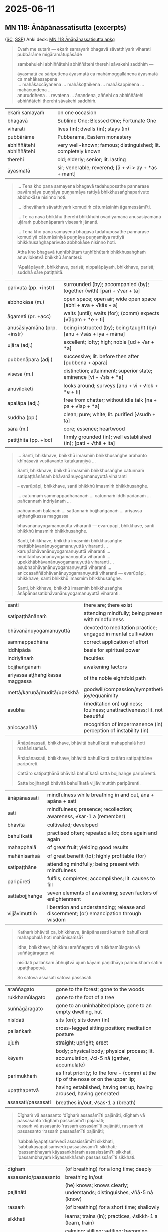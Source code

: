 #+author: mahabodhi
#+youtube_id:

* 2025-06-11
** MN 118: Ānāpānassatisutta (excerpts)

([[https://suttacentral.net/mn118/pli/ms][SC]], [[http://localhost:4848/suttas/mn118/pli/ms?window_type=Sutta+Study][SSP]]) Anki deck: [[https://drive.google.com/file/d/1m54FNTw_zZqbLGOt1ZBgwDpOVQWllKex/view?usp=drive_link][MN 118 Ānāpānassatisutta.apkg]]

#+begin_quote
Evaṁ me sutaṁ — ekaṁ samayaṁ bhagavā sāvatthiyaṁ viharati pubbārāme migāramātupāsāde

sambahulehi abhiññātehi abhiññātehi therehi sāvakehi saddhiṁ —

āyasmatā ca sāriputtena āyasmatā ca mahāmoggallānena āyasmatā ca mahākassapena \\
... mahākaccāyanena ... mahākoṭṭhikena ... mahākappinena ... mahācundena ... \\
anuruddhena ... revatena ... ānandena, aññehi ca abhiññātehi abhiññātehi therehi sāvakehi saddhiṁ.
#+end_quote

| ekaṁ samayaṁ           | on one occasion                                               |
| bhagavā                 | Sublime One; Blessed One; Fortunate One                       |
| viharati                | lives (in); dwells (in); stays (in)                           |
| pubbārāme               | Pubbarama, Eastern monastery                                  |
| abhiññātehi abhiññātehi | very well-known; famous; distinguished; lit. completely known |
| therehi                 | old; elderly; senior; lit. lasting                            |
| āyasmatā                | sir; venerable; reverend; [ā + √i > ay + *as + mant]          |

#+begin_quote
... Tena kho pana samayena bhagavā tadahuposathe pannarase pavāraṇāya puṇṇāya
puṇṇamāya rattiyā bhikkhusaṅghaparivuto abbhokāse nisinno hoti.

... Idhevāhaṁ sāvatthiyaṁ komudiṁ cātumāsiniṁ āgamessāmī'ti.

... Te ca navā bhikkhū therehi bhikkhūhi ovadiyamānā anusāsiyamānā uḷāraṁ pubbenāparaṁ visesaṁ jānanti.

... Tena kho pana samayena bhagavā tadahuposathe pannarase komudiyā cātumāsiniyā puṇṇāya puṇṇamāya rattiyā bhikkhusaṅghaparivuto abbhokāse nisinno hoti.

Atha kho bhagavā tuṇhībhūtaṁ tuṇhībhūtaṁ bhikkhusaṅghaṁ anuviloketvā bhikkhū āmantesi:

“Apalāpāyaṁ, bhikkhave, parisā; nippalāpāyaṁ, bhikkhave, parisā; suddhā sāre patiṭṭhitā.
#+end_quote

| parivuta (pp. +instr)       | surrounded (by); accompanied (by); together (with) [pari + √var + ta] |
| abbhokāsa (m.)              | open space; open air; wide open space [abhi + ava + √kās + a]         |
| āgameti (pr. +acc)          | waits (until); waits (for); (comm) expects [√āgam + *e + ti]          |
| anusāsiyamāna (prp. +instr) | being instructed (by); being taught (by) [anu + √sās + iya + māna]    |
| uḷāra (adj.)                | excellent; lofty; high; noble [ud + √ar + *a]                         |
| pubbenāpara (adj.)          | successive; lit. before then after [pubbena + apara]                  |
| visesa (m.)                 | distinction; attainment; superior state; eminence [vi + √sis + *a]    |
| anuviloketi                 | looks around; surveys [anu + vi + √lok + *e + ti]                     |
| apalāpa (adj.)              | free from chatter; without idle talk [na + pa + √lap + *a]            |
| suddha (pp.)                | clean; pure; white; lit. purified [√sudh + ta]                        |
| sāra (m.)                   | core; essence; heartwood                                              |
| patiṭṭhita (pp. +loc)       | firmly grounded (in); well established (in); [pati + √ṭhā + ita]      |

#+html: <div class="pagebreak"></div>

#+begin_quote
... Santi, bhikkhave, bhikkhū imasmiṁ bhikkhusaṅghe arahanto khīṇāsavā vusitavanto katakaraṇīyā ...

Santi, bhikkhave, bhikkhū imasmiṁ bhikkhusaṅghe catunnaṁ satipaṭṭhānānaṁ bhāvanānuyogamanuyuttā viharanti

-- evarūpāpi, bhikkhave, santi bhikkhū imasmiṁ bhikkhusaṅghe.

... catunnaṁ sammappadhānānaṁ ... catunnaṁ iddhipādānaṁ ... pañcannaṁ indriyānaṁ ...

pañcannaṁ balānaṁ ... sattannaṁ bojjhaṅgānaṁ ... ariyassa aṭṭhaṅgikassa maggassa

bhāvanānuyogamanuyuttā viharanti — evarūpāpi, bhikkhave, santi bhikkhū imasmiṁ bhikkhusaṅghe.

Santi, bhikkhave, bhikkhū imasmiṁ bhikkhusaṅghe mettābhāvanānuyogamanuyuttā viharanti ... \\
karuṇābhāvanānuyogamanuyuttā viharanti ... muditābhāvanānuyogamanuyuttā viharanti ... \\
upekkhābhāvanānuyogamanuyuttā viharanti ... asubhabhāvanānuyogamanuyuttā viharanti ... \\
aniccasaññābhāvanānuyogamanuyuttā viharanti — evarūpāpi, bhikkhave, santi bhikkhū imasmiṁ bhikkhusaṅghe.

Santi, bhikkhave, bhikkhū imasmiṁ bhikkhusaṅghe ānāpānassatibhāvanānuyogamanuyuttā viharanti.
#+end_quote

| santi                           | there are; there exist                                                   |
| satipaṭṭhānānaṁ                 | attending mindfully; being present with mindfulness                      |
| bhāvanānuyogamanuyuttā          | devoted to meditation practice; engaged in mental cultivation            |
| sammappadhāna                   | correct application of effort                                            |
| iddhipāda                       | basis for spiritual power                                                |
| indriyānaṁ                     | faculties                                                                |
| bojjhaṅgānaṁ                   | awakening factors                                                        |
| ariyassa aṭṭhaṅgikassa maggassa | of the noble eightfold path                                              |
| mettā/karuṇā/muditā/upekkhā     | goodwill/compassion/sympathetic joy/equanimity                           |
| asubha                          | (meditation on) ugliness; foulness; unattractiveness; lit. not beautiful |
| aniccasaññā                     | recognition of impermanence (in); perception of instability (in)         |

#+begin_quote
Ānāpānassati, bhikkhave, bhāvitā bahulīkatā mahapphalā hoti mahānisaṁsā.

Ānāpānassati, bhikkhave, bhāvitā bahulīkatā cattāro satipaṭṭhāne paripūreti.

Cattāro satipaṭṭhānā bhāvitā bahulīkatā satta bojjhaṅge paripūrenti.

Satta bojjhaṅgā bhāvitā bahulīkatā vijjāvimuttiṁ paripūrenti.
#+end_quote

| ānāpānassati   | mindfulness while breathing in and out, āna + apāna + sati                              |
| sati        | mindfulness; presence; recollection; awareness, √sar･1 a (remember)                     |
| bhāvitā        | cultivated; developed                                                                   |
| bahulīkatā     | practised often; repeated a lot; done again and again                                   |
| mahapphalā     | of great fruit; yielding good results                                                   |
| mahānisaṁsā   | of great benefit (to); highly profitable (for)                                          |
| satipaṭṭhāne   | attending mindfully; being present with mindfulness                                     |
| paripūreti     | fulfils; completes; accomplishes; lit. causes to fill                                   |
| sattabojjhaṅge | seven elements of awakening; seven factors of enlightenment                             |
| vijjāvimuttiṁ | liberation and understanding; release and discernment; (or) emancipation through wisdom |

#+html: <div class="pagebreak"></div>

#+begin_quote
Kathaṁ bhāvitā ca, bhikkhave, ānāpānassati kathaṁ bahulīkatā mahapphalā hoti mahānisaṁsā?

Idha, bhikkhave, bhikkhu araññagato vā rukkhamūlagato vā suññāgāragato vā

nisīdati pallaṅkaṁ ābhujitvā ujuṁ kāyaṁ paṇidhāya parimukhaṁ satiṁ upaṭṭhapetvā.

So satova assasati satova passasati.
#+end_quote

| araññagato         | gone to the forest; gone to the woods                                                   |
| rukkhamūlagato     | gone to the foot of a tree                                                              |
| suññāgāragato      | gone to an uninhabited place; gone to an empty dwelling, hut                            |
| nisīdati           | sits (on); sits down (in)                                                               |
| pallaṅkaṁ         | cross-legged sitting position; meditation posture                                       |
| ujuṁ              | straight; upright; erect                                                                |
| kāyaṁ             | body; physical body; physical process; lit. accumulation, √ci･5 nā (gather, accumulate) |
| parimukhaṁ        | as first priority; to the fore - (comm) at the tip of the nose or on the upper lip;     |
| upaṭṭhapetvā       | having established, having set up, having aroused, having generated                     |
| assasati/passasati | breathes in/out, √sas･1 a (breath)                                                      |

#+begin_quote
Dīghaṁ vā assasanto ‘dīghaṁ assasāmī’ti pajānāti, dīghaṁ vā passasanto ‘dīghaṁ passasāmī’ti pajānāti; \\
rassaṁ vā assasanto ‘rassaṁ assasāmī’ti pajānāti, rassaṁ vā passasanto ‘rassaṁ passasāmī’ti pajānāti;

‘sabbakāyapaṭisaṁvedī assasissāmī’ti sikkhati, ‘sabbakāyapaṭisaṁvedī passasissāmī’ti sikkhati; \\
‘passambhayaṁ kāyasaṅkhāraṁ assasissāmī’ti sikkhati, ‘passambhayaṁ kāyasaṅkhāraṁ passasissāmī’ti sikkhati.
#+end_quote

| dīghaṁ              | (of breathing) for a long time; deeply                                 |
| assasanto/passasanto | breathing in/out                                                       |
| pajānāti             | (he) knows; knows clearly; understands; distinguishes, √ñā･5 nā (know) |
| rassaṁ              | (of breathing) for a short time; shallowly                             |
| sikkhati             | learns; trains (in); practices, √sikkh･1 a (learn, train)              |
| passambhayaṁ        | calming; stilling; settling; becoming quiet; lit. causing to be calm   |
| kāyasaṅkhāraṁ       | physical process; bodily function; breathing                           |

#+begin_quote
Pītipaṭisaṁvedī ... sukhapaṭisaṁvedī ... cittasaṅkhārapaṭisaṁvedī ... passambhayaṁ cittasaṅkhāraṁ ...
#+end_quote

| pītipaṭisaṁvedī          | experiencing heartfelt joy; feeling delight; sensitive to happiness |
| sukhapaṭisaṁvedī         | ease; comfort; happiness; pleasure; contentment                     |
| cittasaṅkhārapaṭisaṁvedī | experiencing mental activity; observing thought formation;          |
|                          | sensitive to the mental processes;                                  |
| cittasaṅkhāraṁ           | mental activity; thought formation; (comm) feeling and perception   |

#+begin_quote
Cittapaṭisaṁvedī ... abhippamodayaṁ ... samādahaṁ ... vimocayaṁ ...
#+end_quote

| cittapaṭisaṁvedī | experiencing the mind; conscious of psyche; sensitive to the mind            |
| abhippamodayaṁ  | gladdening; pleasing; satisfying; lit. causing extreme happiness             |
| samādahaṁ       | (of the mind) composing; stabilising; collecting; lit. placing together here |
| vimocayaṁ       | setting free; detaching; disengaging; releasing; lit. making free            |

#+begin_quote
Aniccānupassī ... virāgānupassī ... nirodhānupassī ... \\
‘paṭinissaggānupassī assasissāmī’ti sikkhati, ‘paṭinissaggānupassī passasissāmī’ti sikkhati.

Evaṁ bhāvitā kho, bhikkhave, ānāpānassati evaṁ bahulīkatā mahapphalā hoti mahānisaṁsā.
#+end_quote

| aniccānupassī       | observing impermanence (of); watching instability (of) |
| virāgānupassī       | observing dispassion; watching fading of desire        |
| nirodhānupassī      | observing cessation; watching ending                   |
| paṭinissaggānupassī | observing letting go; watching relinquishment          |

#+begin_quote
Kathaṁ bhāvitā ca, bhikkhave, ānāpānassati kathaṁ bahulīkatā cattāro satipaṭṭhāne paripūreti?

... kāye kāyānupassī ... vedanāsu vedanānupassī ...

citte cittānupassī, bhikkhave, tasmiṁ samaye bhikkhu viharati ātāpī sampajāno

satimā vineyya loke abhijjhādomanassaṁ.

Nāhaṁ, bhikkhave, muṭṭhassatissa asampajānassa ānāpānassatiṁ vadāmi.
#+end_quote

| ātāpī (adj.)           | ardent; zealous; with continuous effort; lit. burning [ā + √tap + *ī] |
| sampajāna (adj.)       | clearly aware; fully knowing; [saṁ + pa + √ñā + nā + a]              |
| satimant (adj.)        | mindful; fully present; lit. having memory quality [√sar + ti + mant] |
| vineyya (ger.)         | removing; getting rid (of) [vi + √nī + *ya]; ger. of vineti           |
| abhijjhādomanassa (m.) | wanting and unhappiness; craving and aversion [abhijjhā + domanassa]  |
| muṭṭhassatī (adj.)     | unmindful; forgetful; lit. with forgotten memory [muṭṭha + sati + ī]  |

#+begin_quote
... dhammesu dhammānupassī, bhikkhave, tasmiṁ samaye bhikkhu viharati ātāpī sampajāno

satimā vineyya loke abhijjhādomanassaṁ.

So yaṁ taṁ abhijjhādomanassānaṁ pahānaṁ taṁ paññāya disvā sādhukaṁ ajjhupekkhitā hoti.

... cattāro satipaṭṭhānā ... satta bojjhaṅge paripūrenti ...
#+end_quote

| pahāna (nt. +gen)        | giving up (of); removal (of); abandoning (of) [pa + √hā + ana]                   |
| ajjhupekkhitar (m. +acc) | equanimous observer (of); who observes indifferently [adhi + upa + √ikkh + itar] |

#+begin_quote
Kathaṁ bhāvitā ca, bhikkhave, satta bojjhaṅgā kathaṁ bahulīkatā vijjāvimuttiṁ paripūrenti?

Idha, bhikkhave, bhikkhu satisambojjhaṅgaṁ bhāveti vivekanissitaṁ virāganissitaṁ nirodhanissitaṁ vossaggapariṇāmiṁ.
#+end_quote

| bhāveti (pr. +acc) | cultivates; develops; lit. causes to become [√bhū + *e + ti]; caus of bhavati  |
| viveka (m.)        | seclusion; solitude; disengagement; [vi + √vic + *a]                           |
| nissita (pp.)      | dependent (on); attached (to); supported (by); based (on); [ni + √si + ta]     |
| vossagga (m.)      | complete relinquishment; release; letting go; giving up [vi + ava + √sajj + a] |
| pariṇāmī (adj.)    | developing (into); ripening (in); culminating (in);                            |
|                    | maturing (in); inclining towards [pari + √nam + *ī]                            |

#+begin_quote
Dhammavicayasambojjhaṅgaṁ bhāveti ... vīriyasambojjhaṅgaṁ bhāveti ... pītisambojjhaṅgaṁ bhāveti ...

passaddhisambojjhaṅgaṁ bhāveti ... samādhisambojjhaṅgaṁ bhāveti ...

upekkhāsambojjhaṅgaṁ bhāveti vivekanissitaṁ virāganissitaṁ nirodhanissitaṁ vossaggapariṇāmiṁ.

Evaṁ bhāvitā kho, bhikkhave, satta bojjhaṅgā evaṁ bahulīkatā vijjāvimuttiṁ paripūrentī”ti.

Idamavoca bhagavā. Attamanā te bhikkhū bhagavato bhāsitaṁ abhinandunti.
#+end_quote

*** cittasaṅkhāra

MN 44: Cūḷavedallasutta

#+begin_quote
“Assāsapassāsā kho, āvuso visākha, kāyikā ete dhammā kāyappaṭibaddhā,
tasmā assāsapassāsā kāyasaṅkhāro.

“In-&-out breaths are bodily; these are things tied up with the body.
That’s why in-&-out breaths are bodily fabrications.

Pubbe kho, āvuso visākha, vitakketvā vicāretvā pacchā vācaṁ bhindati,
tasmā vitakkavicārā vacīsaṅkhāro.

Having first directed one’s thoughts and made an evaluation, one then breaks out into speech.
That’s why directed thought & evaluation are verbal fabrications.

Saññā ca vedanā ca cetasikā ete dhammā cittappaṭibaddhā,
tasmā saññā ca vedanā ca cittasaṅkhāro”ti.

Perceptions & feelings are mental; these are things tied up with the mind.
That’s why perceptions & feelings are mental fabrications.”

(Aj Thanissaro)
#+end_quote

*** vossaggapariṇāmiṁ

vossaggapariṇāmiṁ: fulfillment/maturity of surrender/letting go/release

What type of letting go?

vossaggārammaṇam: Jhāna is reached by making "letting go/release/surrender" ("vossagga") the meditation object (e.g. SN 48.10, MN 118).

#+begin_quote
Katamañca, bhikkhave, samādhindriyaṁ? Idha, bhikkhave, ariyasāvako vossaggārammaṇaṁ karitvā labhati samādhiṁ, labhati cittassa ekaggataṁ. So vivicceva kāmehi vivicca akusalehi dhammehi savitakkaṁ savicāraṁ vivekajaṁ pītisukhaṁ paṭhamaṁ jhānaṁ upasampajja viharati.
#+end_quote

*** vijjāvimuttiṁ

SN 45.42-47 ([[https://archive.org/details/dhatukatha-pts/PTS-Samyutta-Nikaya-Vol-5-Feer-1898/page/27/mode/2up][S V 28]]) Saṁyojanappahānādisuttachakka

#+begin_quote
“Sace vo, bhikkhave, aññatitthiyā paribbājakā evaṁ puccheyyuṁ: ‘kimatthiyaṁ, āvuso, samaṇe gotame brahmacariyaṁ vussatī’ti, evaṁ puṭṭhā tumhe, bhikkhave, tesaṁ aññatitthiyānaṁ paribbājakānaṁ evaṁ byākareyyātha:

“Bhikkhus, if wanderers of other sects ask you: ‘For what purpose, friends, is the holy life lived under the ascetic Gotama?’—being asked thus, you should answer them thus:

‘saṁyojanappahānatthaṁ kho, āvuso, bhagavati brahmacariyaṁ vussatī’ti …pe…

‘It is, friends, for the abandoning of the fetters …

‘anusayasamugghātanatthaṁ kho, āvuso, bhagavati brahmacariyaṁ vussatī’ti …pe…

for the uprooting of the underlying tendencies …

‘addhānapariññatthaṁ kho, āvuso, bhagavati brahmacariyaṁ vussatī’ti …pe…

for the full understanding of the course …

‘āsavānaṁ khayatthaṁ kho, āvuso, bhagavati brahmacariyaṁ vussatī’ti …pe…

for the destruction of the taints …

for the realization of the fruit of true knowledge and liberation …

‘vijjāvimuttiphalasacchikiriyatthaṁ kho, āvuso, bhagavati brahmacariyaṁ vussatī’ti …pe…

for the sake of knowledge and vision …

‘ñāṇadassanatthaṁ kho, āvuso, bhagavati brahmacariyaṁ vussatī’ti …pe….

for the sake of final Nibbāna without clinging that the holy life is lived under the Blessed One.’

(Bhikkhu Bodhi)
#+end_quote

* Notes :noexport:
** vossaggapariṇāmiṁ

maturity of surrender S. I, 88. (Page 652)

https://suttacentral.net/sn3.18/pli/ms Kalyāṇamittasutta

Idhānanda, bhikkhu sammādiṭṭhiṁ bhāveti vivekanissitaṁ virāganissitaṁ nirodhanissitaṁ vossaggapariṇāmiṁ, sammāsaṅkappaṁ bhāveti … sammāvācaṁ bhāveti … sammākammantaṁ bhāveti … sammāājīvaṁ bhāveti … sammāvāyāmaṁ bhāveti … sammāsatiṁ bhāveti … sammāsamādhiṁ bhāveti vivekanissitaṁ virāganissitaṁ nirodhanissitaṁ vossaggapariṇāmiṁ. Evaṁ kho, ānanda, bhikkhu kalyāṇamitto kalyāṇasahāyo kalyāṇasampavaṅko ariyaṁ aṭṭhaṅgikaṁ maggaṁ bhāveti, ariyaṁ aṭṭhaṅgikaṁ maggaṁ bahulīkaroti. Tadamināpetaṁ, ānanda, pariyāyena veditabbaṁ yathā sakalamevidaṁ brahmacariyaṁ—yadidaṁ kalyāṇamittatā kalyāṇasahāyatā kalyāṇasampavaṅkatāti.

** the complete list

kind of mindfulness → sense restraint, giving up
how great fruit? small fruit
intentional, instrument to develop

http://localhost:4848/suttas/sn54.6/en/sujato?window_type=Sutta+Search
“‘Atthesā, ariṭṭha, ānāpānassati, nesā natthī’ti vadāmi.
I do not say it is not, but...

** Bodhipakkhiyā dhammā

AN 6.17 Soppasutta (On Sleep)

http://localhost:4848/suttas/an6.17/en/sujato?window_type=Sutta+Search

What do you think, mendicants?

Taṁ kiṁ maññatha, bhikkhave,

Have you ever seen or heard

api nu tumhehi diṭṭhaṁ vā sutaṁ vā:

of an ascetic or brahmin who indulges in the pleasures of sleeping, lying down, and drowsing as much as they like? Their sense doors are unguarded, they eat too much, they’re not dedicated to wakefulness, they’re unable to discern skillful qualities, and they don’t pursue the development of the qualities that lead to awakening in the evening and toward dawn. Yet they realize the undefiled freedom of heart and freedom by wisdom in this very life. And they live having realized it with their own insight due to the ending of defilements.”

‘samaṇo vā brāhmaṇo vā yāvadatthaṁ seyyasukhaṁ passasukhaṁ middhasukhaṁ anuyutto indriyesu aguttadvāro bhojane amattaññū jāgariyaṁ ananuyutto avipassako kusalānaṁ dhammānaṁ pubbarattāpararattaṁ bodhipakkhiyānaṁ dhammānaṁ bhāvanānuyogaṁ ananuyutto āsavānaṁ khayā anāsavaṁ cetovimuttiṁ paññāvimuttiṁ diṭṭheva dhamme sayaṁ abhiññā sacchikatvā upasampajja viharanto’”ti?

“No, sir.”

“No hetaṁ, bhante”.

“Good, mendicants!

“Sādhu, bhikkhave.

I too have never seen or heard of such a thing.

Mayāpi kho etaṁ, bhikkhave, neva diṭṭhaṁ na sutaṁ:
